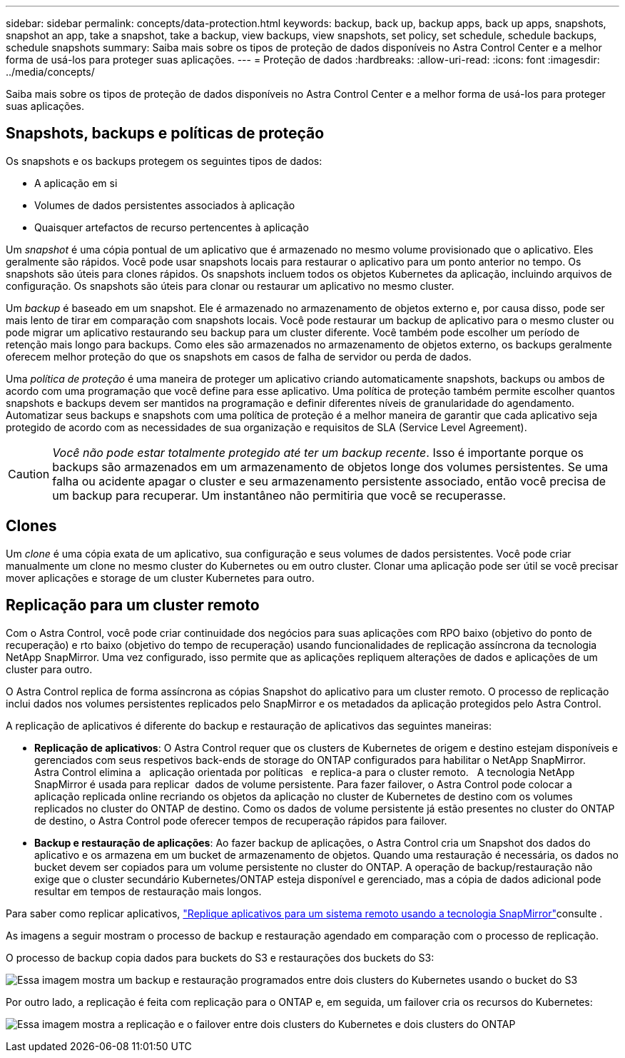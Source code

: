 ---
sidebar: sidebar 
permalink: concepts/data-protection.html 
keywords: backup, back up, backup apps, back up apps, snapshots, snapshot an app, take a snapshot, take a backup, view backups, view snapshots, set policy, set schedule, schedule backups, schedule snapshots 
summary: Saiba mais sobre os tipos de proteção de dados disponíveis no Astra Control Center e a melhor forma de usá-los para proteger suas aplicações. 
---
= Proteção de dados
:hardbreaks:
:allow-uri-read: 
:icons: font
:imagesdir: ../media/concepts/


[role="lead"]
Saiba mais sobre os tipos de proteção de dados disponíveis no Astra Control Center e a melhor forma de usá-los para proteger suas aplicações.



== Snapshots, backups e políticas de proteção

Os snapshots e os backups protegem os seguintes tipos de dados:

* A aplicação em si
* Volumes de dados persistentes associados à aplicação
* Quaisquer artefactos de recurso pertencentes à aplicação


Um _snapshot_ é uma cópia pontual de um aplicativo que é armazenado no mesmo volume provisionado que o aplicativo. Eles geralmente são rápidos. Você pode usar snapshots locais para restaurar o aplicativo para um ponto anterior no tempo. Os snapshots são úteis para clones rápidos. Os snapshots incluem todos os objetos Kubernetes da aplicação, incluindo arquivos de configuração. Os snapshots são úteis para clonar ou restaurar um aplicativo no mesmo cluster.

Um _backup_ é baseado em um snapshot. Ele é armazenado no armazenamento de objetos externo e, por causa disso, pode ser mais lento de tirar em comparação com snapshots locais. Você pode restaurar um backup de aplicativo para o mesmo cluster ou pode migrar um aplicativo restaurando seu backup para um cluster diferente. Você também pode escolher um período de retenção mais longo para backups. Como eles são armazenados no armazenamento de objetos externo, os backups geralmente oferecem melhor proteção do que os snapshots em casos de falha de servidor ou perda de dados.

Uma _política de proteção_ é uma maneira de proteger um aplicativo criando automaticamente snapshots, backups ou ambos de acordo com uma programação que você define para esse aplicativo. Uma política de proteção também permite escolher quantos snapshots e backups devem ser mantidos na programação e definir diferentes níveis de granularidade do agendamento. Automatizar seus backups e snapshots com uma política de proteção é a melhor maneira de garantir que cada aplicativo seja protegido de acordo com as necessidades de sua organização e requisitos de SLA (Service Level Agreement).


CAUTION: _Você não pode estar totalmente protegido até ter um backup recente_. Isso é importante porque os backups são armazenados em um armazenamento de objetos longe dos volumes persistentes. Se uma falha ou acidente apagar o cluster e seu armazenamento persistente associado, então você precisa de um backup para recuperar. Um instantâneo não permitiria que você se recuperasse.



== Clones

Um _clone_ é uma cópia exata de um aplicativo, sua configuração e seus volumes de dados persistentes. Você pode criar manualmente um clone no mesmo cluster do Kubernetes ou em outro cluster. Clonar uma aplicação pode ser útil se você precisar mover aplicações e storage de um cluster Kubernetes para outro.



== Replicação para um cluster remoto

Com o Astra Control, você pode criar continuidade dos negócios para suas aplicações com RPO baixo (objetivo do ponto de recuperação) e rto baixo (objetivo do tempo de recuperação) usando funcionalidades de replicação assíncrona da tecnologia NetApp SnapMirror. Uma vez configurado, isso permite que as aplicações repliquem alterações de dados e aplicações de um cluster para outro.

O Astra Control replica de forma assíncrona as cópias Snapshot do aplicativo para um cluster remoto. O processo de replicação inclui dados nos volumes persistentes replicados pelo SnapMirror e os metadados da aplicação protegidos pelo Astra Control.

A replicação de aplicativos é diferente do backup e restauração de aplicativos das seguintes maneiras:

* *Replicação de aplicativos*: O Astra Control requer que os clusters de Kubernetes de origem e destino estejam disponíveis e gerenciados com seus respetivos back-ends de storage do ONTAP configurados para habilitar o NetApp SnapMirror. Astra Control elimina a   aplicação orientada por políticas   e replica-a para o cluster remoto.   A tecnologia NetApp SnapMirror é usada para replicar  dados de volume persistente. Para fazer failover, o Astra Control pode colocar a aplicação replicada online recriando os objetos da aplicação no cluster de Kubernetes de destino com os volumes replicados no cluster do ONTAP de destino. Como os dados de volume persistente já estão presentes no cluster do ONTAP de destino, o Astra Control pode oferecer tempos de recuperação rápidos para failover.
* *Backup e restauração de aplicações*: Ao fazer backup de aplicações, o Astra Control cria um Snapshot dos dados do aplicativo e os armazena em um bucket de armazenamento de objetos. Quando uma restauração é necessária, os dados no bucket devem ser copiados para um volume persistente no cluster do ONTAP. A operação de backup/restauração não exige que o cluster secundário Kubernetes/ONTAP esteja disponível e gerenciado, mas a cópia de dados adicional pode resultar em tempos de restauração mais longos.


Para saber como replicar aplicativos, link:../use/replicate_snapmirror.html["Replique aplicativos para um sistema remoto usando a tecnologia SnapMirror"]consulte .

As imagens a seguir mostram o processo de backup e restauração agendado em comparação com o processo de replicação.

O processo de backup copia dados para buckets do S3 e restaurações dos buckets do S3:

image:acc-backup_4in.png["Essa imagem mostra um backup e restauração programados entre dois clusters do Kubernetes usando o bucket do S3"]

Por outro lado, a replicação é feita com replicação para o ONTAP e, em seguida, um failover cria os recursos do Kubernetes:

image:acc-replication_4in.png["Essa imagem mostra a replicação e o failover entre dois clusters do Kubernetes e dois clusters do ONTAP"]
